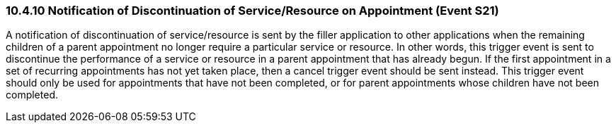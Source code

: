 === 10.4.10 Notification of Discontinuation of Service/Resource on Appointment (Event S21)

A notification of discontinuation of service/resource is sent by the filler application to other applications when the remaining children of a parent appointment no longer require a particular service or resource. In other words, this trigger event is sent to discontinue the performance of a service or resource in a parent appointment that has already begun. If the first appointment in a set of recurring appointments has not yet taken place, then a cancel trigger event should be sent instead. This trigger event should only be used for appointments that have not been completed, or for parent appointments whose children have not been completed.

